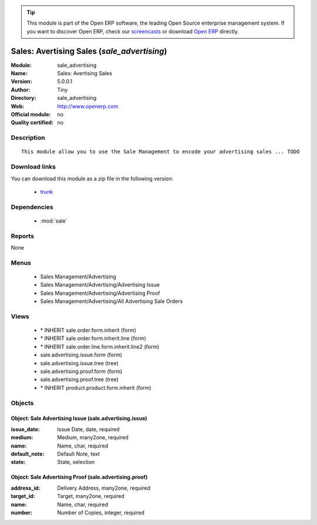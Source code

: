 
.. module:: sale_advertising
    :synopsis: Sales: Avertising Sales 
    :noindex:
.. 

.. raw:: html

      <br />
    <link rel="stylesheet" href="../_static/hide_objects_in_sidebar.css" type="text/css" />

.. tip:: This module is part of the Open ERP software, the leading Open Source 
  enterprise management system. If you want to discover Open ERP, check our 
  `screencasts <href="http://openerp.tv>`_ or download 
  `Open ERP <href="http://openerp.com>`_ directly.

.. raw:: html

    <div class="js-kit-rating" title="" permalink="" standalone="yes" path="/sale_advertising"></div>
    <script src="http://js-kit.com/ratings.js"></script>

Sales: Avertising Sales (*sale_advertising*)
============================================
:Module: sale_advertising
:Name: Sales: Avertising Sales
:Version: 5.0.0.1
:Author: Tiny
:Directory: sale_advertising
:Web: http://www.openerp.com
:Official module: no
:Quality certified: no

Description
-----------

::

  This module allow you to use the Sale Management to encode your advertising sales ... TODO

Download links
--------------

You can download this module as a zip file in the following version:

  * `trunk </download/modules/trunk/sale_advertising.zip>`_


Dependencies
------------

 * :mod:`sale`

Reports
-------

None


Menus
-------

 * Sales Management/Advertising
 * Sales Management/Advertising/Advertising Issue
 * Sales Management/Advertising/Advertising Proof
 * Sales Management/Advertising/All Advertising Sale Orders

Views
-----

 * \* INHERIT sale.order.form.inherit (form)
 * \* INHERIT sale.order.form.inherit.line (form)
 * \* INHERIT sale.order.line.form.inherit.line2 (form)
 * sale.advertising.issue.form (form)
 * sale.advertising.issue.tree (tree)
 * sale.advertising.proof.form (form)
 * sale.advertising.proof.tree (tree)
 * \* INHERIT product.product.form.inherit (form)


Objects
-------

Object: Sale Advertising Issue (sale.advertising.issue)
#######################################################



:issue_date: Issue Date, date, required





:medium: Medium, many2one, required





:name: Name, char, required





:default_note: Default Note, text





:state: State, selection




Object: Sale Advertising Proof (sale.advertising.proof)
#######################################################



:address_id: Delivery Address, many2one, required





:target_id: Target, many2one, required





:name: Name, char, required





:number: Number of Copies, integer, required


